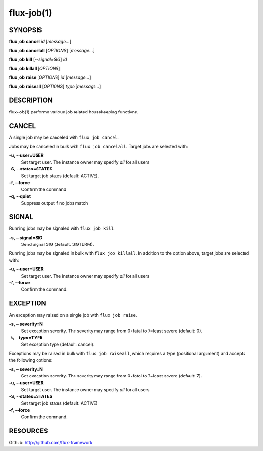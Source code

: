 .. flux-help-include: true

===========
flux-job(1)
===========


SYNOPSIS
========

**flux** **job** **cancel** *id* [*message...*]

**flux** **job** **cancelall** [*OPTIONS*] [*message...*]

**flux** **job** **kill** [*--signal=SIG*] *id*

**flux** **job** **killall** [*OPTIONS*]

**flux** **job** **raise** [*OPTIONS*] *id* [*message...*]

**flux** **job** **raiseall** [*OPTIONS*] *type* [*message...*]

DESCRIPTION
===========

flux-job(1) performs various job related housekeeping functions.

CANCEL
======

A single job may be canceled with ``flux job cancel``.

Jobs may be canceled in bulk with ``flux job cancelall``.  Target jobs are
selected with:

**-u, --user=USER**
   Set target user.  The instance owner may specify *all* for all users.

**-S, --states=STATES**
   Set target job states (default: ACTIVE).

**-f, --force**
   Confirm the command

**-q, --quiet**
   Suppress output if no jobs match

SIGNAL
======

Running jobs may be signaled with ``flux job kill``.

**-s, --signal=SIG**
   Send signal SIG (default: SIGTERM).

Running jobs may be signaled in bulk with ``flux job killall``.  In addition
to the option above, target jobs are selected with:

**-u, --user=USER**
   Set target user.  The instance owner may specify *all* for all users.

**-f, --force**
   Confirm the command.

EXCEPTION
=========

An exception may raised on a single job with ``flux job raise``.

**-s, --severity=N**
   Set exception severity.  The severity may range from 0=fatal to
   7=least severe (default: 0).

**-t, --type=TYPE**
   Set exception type (default: cancel).

Exceptions may be raised in bulk with ``flux job raiseall``, which requires a
type (positional argument) and accepts the following options:

**-s, --severity=N**
   Set exception severity.  The severity may range from 0=fatal to
   7=least severe (default: 7).

**-u, --user=USER**
   Set target user.  The instance owner may specify *all* for all users.

**-S, --states=STATES**
   Set target job states (default: ACTIVE)

**-f, --force**
   Confirm the command.

RESOURCES
=========

Github: http://github.com/flux-framework

